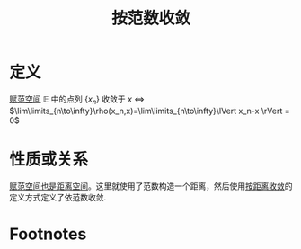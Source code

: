 #+title: 按范数收敛
#+roam_tags: 泛函分析
#+roam_alias:

* 定义
[[file:20201122220849-赋范空间.org][赋范空间]] \(\mathbb{E} \) 中的点列 \(\{x_n\}\) 收敛于 \(x\)  \(\iff\) \(\lim\limits_{n\to\infty}\rho(x_n,x)=\lim\limits_{n\to\infty}\lVert x_n-x \rVert = 0\)
* 性质或关系
[[file:20201018191324-对比_赋范空间和距离空间.org][赋范空间也是距离空间]]。这里就使用了范数构造一个距离，然后使用[[file:20201006213407-按距离收敛和极限.org][按距离收敛]]的定义方式定义了依范数收敛.
* Footnotes
